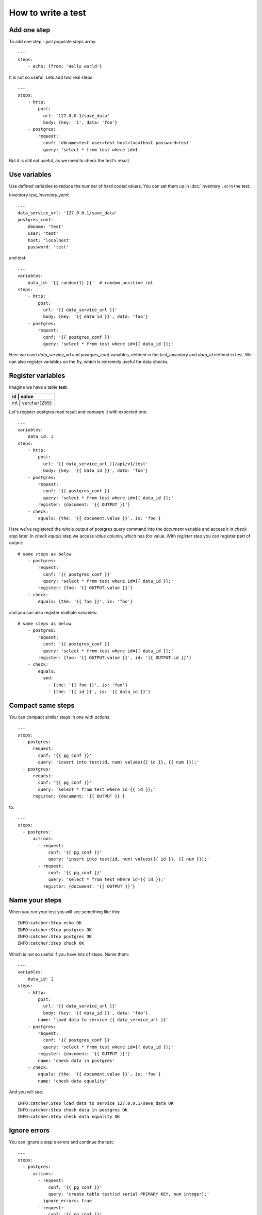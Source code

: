How to write a test
===================
Add one step
------------
To add one step - just populate `steps` array::

    ---
    steps:
        - echo: {from: 'Hello world'}

It is not so useful. Lets add two real steps::

    ---
    steps:
        - http:
            post:
              url: '127.0.0.1/save_data'
              body: {key: '1', data: 'foo'}
        - postgres:
            request:
              conf: 'dbname=test user=test host=localhost password=test'
              query: 'select * from test where id=1'

But it is still not useful, as we need to check the test's result.

Use variables
-------------
Use defined variables to reduce the number of hard coded values. You can set them up in :doc:`inventory`. or
in the test.

Inventory `test_inventory.yaml`::

    ---
    data_service_url: '127.0.0.1/save_data'
    postgres_conf:
        dbname: 'test'
        user: 'test'
        host: 'localhost'
        password: 'test'

and test::

    ---
    variables:
        data_id: '{{ random(1) }}'  # random positive int
    steps:
        - http:
            post:
              url: '{{ data_service_url }}'
              body: {key: '{{ data_id }}', data: 'foo'}
        - postgres:
            request:
              conf: '{{ postgres_conf }}'
              query: 'select * from test where id={{ data_id }};'

Here we used `data_service_url` and `postgres_conf` variables, defined in the `test_inventory` and
`data_id` defined in test. We can also register variables on the fly, which is extremely useful for
data checks.

Register variables
------------------
Imagine we have a table **test**:

+---------+-------------+
|   id    |    value    |
+============+==========+
|  int    | varchar[255]|
+---------+-------------+

Let's register postgres read result and compare it with expected one::

    ---
    variables:
        data_id: 1
    steps:
        - http:
            post:
              url: '{{ data_service_url }}/api/v1/test'
              body: {key: '{{ data_id }}', data: 'foo'}
        - postgres:
            request:
              conf: '{{ postgres_conf }}'
              query: 'select * from test where id={{ data_id }};'
            register: {document: '{{ OUTPUT }}'}
        - check:
            equals: {the: '{{ document.value }}', is: 'foo'}

Here we've registered the whole output of postgres query command into the `document` variable and
access it in `check` step later. In `check equals` step we access `value` column, which has `foo` value.
With `register` step you can register part of output::

    # same steps as below
        - postgres:
            request:
              conf: '{{ postgres_conf }}'
              query: 'select * from test where id={{ data_id }};'
            register: {foo: '{{ OUTPUT.value }}'}
        - check:
            equals: {the: '{{ foo }}', is: 'foo'}

and you can also register multiple variables::

    # same steps as below
        - postgres:
            request:
              conf: '{{ postgres_conf }}'
              query: 'select * from test where id={{ data_id }};'
            register: {foo: '{{ OUTPUT.value }}', id: '{{ OUTPUT.id }}'}
        - check:
            equals:
              and:
                - {the: '{{ foo }}', is: 'foo'}
                - {the: '{{ id }}', is: '{{ data_id }}'}

Compact same steps
------------------
You can compact similar steps in one with `actions`::

    ---
    steps:
      - postgres:
          request:
            conf: '{{ pg_conf }}'
            query: 'insert into test(id, num) values({{ id }}, {{ num }});'
      - postgres:
          request:
            conf: '{{ pg_conf }}'
            query: 'select * from test where id={{ id }};'
          register: {document: '{{ OUTPUT }}'}

to::

    ---
    steps:
      - postgres:
          actions:
            - request:
                conf: '{{ pg_conf }}'
                query: 'insert into test(id, num) values({{ id }}, {{ num }});'
            - request:
                conf: '{{ pg_conf }}'
                query: 'select * from test where id={{ id }};'
              register: {document: '{{ OUTPUT }}'}

Name your steps
---------------
When you run your test you will see something like this::

    INFO:catcher:Step echo OK
    INFO:catcher:Step postgres OK
    INFO:catcher:Step postgres OK
    INFO:catcher:Step check OK

Which is not so useful if you have lots of steps. Name them::

    ---
    variables:
        data_id: 1
    steps:
        - http:
            post:
              url: '{{ data_service_url }}'
              body: {key: '{{ data_id }}', data: 'foo'}
            name: 'load data to service {{ data_service_url }}'
        - postgres:
            request:
              conf: '{{ postgres_conf }}'
              query: 'select * from test where id={{ data_id }};'
            register: {document: '{{ OUTPUT }}'}
            name: 'check data in postgres'
        - check:
            equals: {the: '{{ document.value }}', is: 'foo'}
            name: 'check data equality'

And you will see::

    INFO:catcher:Step load data to service 127.0.0.1/save_data OK
    INFO:catcher:Step check data in postgres OK
    INFO:catcher:Step check data equality OK

Ignore errors
-------------
You can ignore a step's errors and continue the test::

    ---
    steps:
      - postgres:
          actions:
            - request:
                conf: '{{ pg_conf }}'
                query: 'create table test(id serial PRIMARY KEY, num integer);'
              ignore_errors: true
            - request:
                conf: '{{ pg_conf }}'
                query: 'insert into test(id, num) values({{ id }}, {{ num }});'
            - request:
                conf: '{{ pg_conf }}'
                query: 'select * from test where id={{ id }}'
              register: {document: '{{ OUTPUT }}'}

It is extremely useful, when you need to wait for some resource to be initialised::

    loop:
      name: 'Wait for postgres to be ready'
      while:
        if: '{{ ready != 1 }}'
        do:
        - wait: {seconds: 1}
        - postgres:
            name: 'check db'
            request:
              conf: '{{ postgres_conf }}'
              query: "select 1"
            ignore_errors: true
            register: {ready: '{{ OUTPUT }}'}
        max_cycle: 120  # 2 minutes

New in `1.17.0` - you can now use `Wait.for` instead::

    ---
    steps:
        - wait:
            seconds: 30
            for:
                postgres:
                    request:
                        conf: '{{ postgres_conf }}'
                        query: 'select 1;'
        - other_steps

 In this case `other_steps` will be executed only when `select 1;` is true or after 30 seconds.

Skip steps
----------
| You can skip your steps based on conditions.
| Imagine you have 2 services under one API (new and legacy). If user is registered via Facebook Oauth2 - his loan is
stored in Postgres.
| For legacy users with credentials based registration loans are stored in Couchbase.
| In your test you need to create loan for the test user, but you may not know which database you should populate.
Example::

    steps:
        - http:
            get:
                url: '{{ my_web_service }}/api/v1/users?id={{ user_id }}'
            register: {registration_type: '{{ OUTPUT.data.registration }}'}
            name: 'Determine registration type for user {{ user_id }}'
        - postgres:
            request:
                conf: 'test:test@localhost:5433/test'
                query: "insert into loans(value) values(1000) where user_id == '{{ user_id }}';"
            name: 'Update user loan for facebook user'
            skip_if:
                equals: {the: '{{ registration_type }}', is_not: 'facebook'}
        - couchbase:
            request:
                conf:
                    bucket: loans
                    host: localhost
                put:
                    key: '{{ user_id }}'
                    value: {value: 1000}
            skip_if:
                equals: {the: '{{ registration_type }}', is_not: 'other'}
            name: 'Update user loan for legacy user'

In this example step postgres is skipped for legacy users and step couchbase is skipped for new users.

You can use any :meth:`catcher.steps.check` in skip_if condition.

Short form::

    variables:
        no_output: true
    steps:
        - echo:
            from: '{{ my_data }}'
            skip_if: '{{ no_output }}'

Is same as::

        - echo:
            from: '{{ my_data }}'
            skip_if:
                equals: {the: '{{ no_output }}', is: true}

Multiple clauses::

    variables:
        services: {'service1: 'provided', 'service2': 'runtime']
        in_docker: true
    steps:
        - sh:
            command: "grep 'docker|lxc' /proc/1/cgroup"
            return_code: 1
            ignore_errors: true
            register: {in_docker: false}
        - docker:
            start:
                image: 'my_service1_image'
                ports:
                    '1080/tcp': 8000
            skip_if:
                or:
                    - equals: {the: '{{ services.service1 }}', is: 'provided'}
                    - equals: {the: '{{ in_docker }}', is: true}

Will start `my_service1_image` in docker if current test is not running in docker and service1 is not provided.